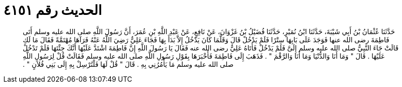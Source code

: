 
= الحديث رقم ٤١٥١

[quote.hadith]
حَدَّثَنَا عُثْمَانُ بْنُ أَبِي شَيْبَةَ، حَدَّثَنَا ابْنُ نُمَيْرٍ، حَدَّثَنَا فُضَيْلُ بْنُ غَزْوَانَ، عَنْ نَافِعٍ، عَنْ عَبْدِ اللَّهِ بْنِ عُمَرَ، أَنَّ رَسُولَ اللَّهِ صلى الله عليه وسلم أَتَى فَاطِمَةَ رضى الله عنها فَوَجَدَ عَلَى بَابِهَا سِتْرًا فَلَمْ يَدْخُلْ قَالَ وَقَلَّمَا كَانَ يَدْخُلُ إِلاَّ بَدَأَ بِهَا فَجَاءَ عَلِيٌّ رَضِيَ اللَّهُ عَنْهُ فَرَآهَا مُهْتَمَّةً فَقَالَ مَا لَكِ قَالَتْ جَاءَ النَّبِيُّ صلى الله عليه وسلم إِلَىَّ فَلَمْ يَدْخُلْ فَأَتَاهُ عَلِيٌّ رضى الله عنه فَقَالَ يَا رَسُولَ اللَّهِ إِنَّ فَاطِمَةَ اشْتَدَّ عَلَيْهَا أَنَّكَ جِئْتَهَا فَلَمْ تَدْخُلْ عَلَيْهَا ‏.‏ قَالَ ‏"‏ وَمَا أَنَا وَالدُّنْيَا وَمَا أَنَا وَالرَّقْمَ ‏"‏ ‏.‏ فَذَهَبَ إِلَى فَاطِمَةَ فَأَخْبَرَهَا بِقَوْلِ رَسُولِ اللَّهِ صلى الله عليه وسلم فَقَالَتْ قُلْ لِرَسُولِ اللَّهِ صلى الله عليه وسلم مَا يَأْمُرُنِي بِهِ ‏.‏ قَالَ ‏"‏ قُلْ لَهَا فَلْتُرْسِلْ بِهِ إِلَى بَنِي فُلاَنٍ ‏"‏ ‏.‏